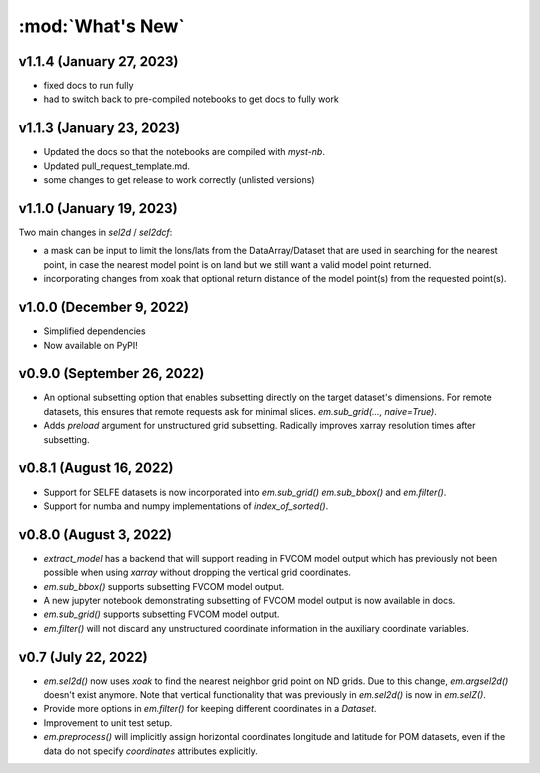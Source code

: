 :mod:`What's New`
-----------------

v1.1.4 (January 27, 2023)
=========================
* fixed docs to run fully
* had to switch back to pre-compiled notebooks to get docs to fully work

v1.1.3 (January 23, 2023)
=========================
* Updated the docs so that the notebooks are compiled with `myst-nb`.
* Updated pull_request_template.md.
* some changes to get release to work correctly (unlisted versions)

v1.1.0 (January 19, 2023)
=========================

Two main changes in `sel2d` / `sel2dcf`:

* a mask can be input to limit the lons/lats from the DataArray/Dataset that are used in searching for the nearest point, in case the nearest model point is on land but we still want a valid model point returned.
* incorporating changes from xoak that optional return distance of the model point(s) from the requested point(s).

v1.0.0 (December 9, 2022)
=========================
* Simplified dependencies
* Now available on PyPI!

v0.9.0 (September 26, 2022)
===========================
* An optional subsetting option that enables subsetting directly on the target
  dataset's dimensions. For remote datasets, this ensures that remote requests
  ask for minimal slices. `em.sub_grid(..., naive=True)`.
* Adds `preload` argument for unstructured grid subsetting. Radically improves xarray resolution
  times after subsetting.

v0.8.1 (August 16, 2022)
========================

* Support for SELFE datasets is now incorporated into `em.sub_grid()` `em.sub_bbox()` and
  `em.filter()`.
* Support for numba and numpy implementations of `index_of_sorted()`.

v0.8.0 (August 3, 2022)
=======================

* `extract_model` has a backend that will support reading in FVCOM model output which has previously
  not been possible when using `xarray` without dropping the vertical grid coordinates.
* `em.sub_bbox()` supports subsetting FVCOM model output.
* A new jupyter notebook demonstrating subsetting of FVCOM model output is now available in docs.
* `em.sub_grid()` supports subsetting FVCOM model output.
* `em.filter()` will not discard any unstructured coordinate information in the auxiliary coordinate
  variables.

v0.7 (July 22, 2022)
====================

* `em.sel2d()` now uses `xoak` to find the nearest neighbor grid point on ND grids. Due to this change, `em.argsel2d()` doesn't exist anymore. Note that vertical functionality that was previously in `em.sel2d()` is now in `em.selZ()`.
* Provide more options in `em.filter()` for keeping different coordinates in a `Dataset`.
* Improvement to unit test setup.
* `em.preprocess()` will implicitly assign horizontal coordinates longitude and latitude for POM
  datasets, even if the data do not specify `coordinates` attributes explicitly.
